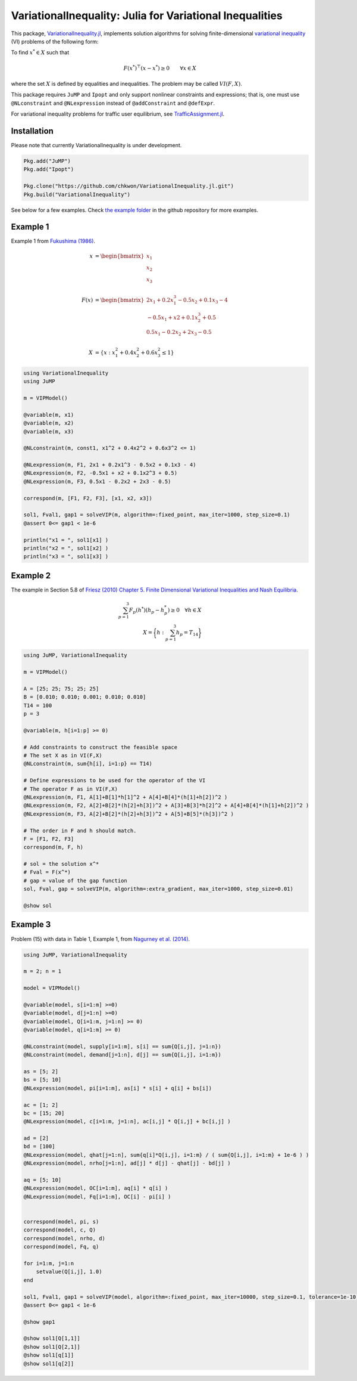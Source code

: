 .. _index:

----------------------------------------
VariationalInequality: Julia for Variational Inequalities
----------------------------------------

This package, `VariationalInequality.jl <https://github.com/chkwon/VariationalInequality.jl>`_, implements solution algorithms for solving finite-dimensional `variational inequality <https://en.wikipedia.org/wiki/Variational_inequality>`_ (VI) problems of the following form:

To find :math:`x^* \in X` such that

.. math::
    F(x^*)^\top (x-x^*) \geq 0 \qquad \forall x \in X

where the set :math:`X` is defined by equalities and inequalities. The problem may be called :math:`VI(F,X)`.

This package requires ``JuMP`` and ``Ipopt`` and only support nonlinear constraints and expressions; that is, one must use ``@NLconstraint`` and ``@NLexpression`` instead of ``@addConstraint`` and ``@defExpr``.

For variational inequality problems for traffic user equilibrium, see `TrafficAssignment.jl <https://github.com/chkwon/TrafficAssignment.jl>`_.


Installation
^^^^^^^^^^^^

Please note that currently VariationalInequality is under development.

.. code-block:: julia

    Pkg.add("JuMP")
    Pkg.add("Ipopt")

    Pkg.clone("https://github.com/chkwon/VariationalInequality.jl.git")
    Pkg.build("VariationalInequality")


See below for a few examples. Check `the example folder <https://github.com/chkwon/VariationalInequality.jl/tree/master/example>`_ in the github repository for more examples.

Example 1
^^^^^^^^^

Example 1 from `Fukushima (1986) <http://link.springer.com/article/10.1007%2FBF01589441>`_.

.. math::
    x &= \begin{bmatrix} x_1 \\ x_2 \\ x_3 \end{bmatrix} \\
    & \\
    F(x) &= \begin{bmatrix} 2x_1 + 0.2x_1^3 - 0.5x_2 + 0.1x_3 - 4 \\
                        -0.5x_1 + x2 + 0.1x_2^3 + 0.5 \\
                         0.5x_1 - 0.2x_2 + 2x_3 - 0.5 \end{bmatrix} \\
    & \\
    X &= \{ x : x_1^2 + 0.4x_2^2 + 0.6x_3^2 \leq 1 \}


.. code-block:: julia

    using VariationalInequality
    using JuMP

    m = VIPModel()

    @variable(m, x1)
    @variable(m, x2)
    @variable(m, x3)

    @NLconstraint(m, const1, x1^2 + 0.4x2^2 + 0.6x3^2 <= 1)

    @NLexpression(m, F1, 2x1 + 0.2x1^3 - 0.5x2 + 0.1x3 - 4)
    @NLexpression(m, F2, -0.5x1 + x2 + 0.1x2^3 + 0.5)
    @NLexpression(m, F3, 0.5x1 - 0.2x2 + 2x3 - 0.5)

    correspond(m, [F1, F2, F3], [x1, x2, x3])

    sol1, Fval1, gap1 = solveVIP(m, algorithm=:fixed_point, max_iter=1000, step_size=0.1)
    @assert 0<= gap1 < 1e-6

    println("x1 = ", sol1[x1] )
    println("x2 = ", sol1[x2] )
    println("x3 = ", sol1[x3] )




Example 2
^^^^^^^^^

The example in Section 5.8 of `Friesz (2010) Chapter 5. Finite Dimensional Variational Inequalities and Nash Equilibria <http://link.springer.com/chapter/10.1007/978-0-387-72778-3_5>`_.

.. math::
    \sum_{p=1}^3 F_p(h^*) (h_p - h_p^*) \geq 0 \quad\forall h \in X \\
    X = \bigg\{ h : \sum_{p=1}^3 h_p = T_{14} \bigg\}

.. code-block:: julia

    using JuMP, VariationalInequality

    m = VIPModel()

    A = [25; 25; 75; 25; 25]
    B = [0.010; 0.010; 0.001; 0.010; 0.010]
    T14 = 100
    p = 3

    @variable(m, h[i=1:p] >= 0)

    # Add constraints to construct the feasible space
    # The set X as in VI(F,X)
    @NLconstraint(m, sum{h[i], i=1:p} == T14)

    # Define expressions to be used for the operator of the VI
    # The operator F as in VI(F,X)
    @NLexpression(m, F1, A[1]+B[1]*h[1]^2 + A[4]+B[4]*(h[1]+h[2])^2 )
    @NLexpression(m, F2, A[2]+B[2]*(h[2]+h[3])^2 + A[3]+B[3]*h[2]^2 + A[4]+B[4]*(h[1]+h[2])^2 )
    @NLexpression(m, F3, A[2]+B[2]*(h[2]+h[3])^2 + A[5]+B[5]*(h[3])^2 )

    # The order in F and h should match.
    F = [F1, F2, F3]
    correspond(m, F, h)

    # sol = the solution x^*
    # Fval = F(x^*)
    # gap = value of the gap function
    sol, Fval, gap = solveVIP(m, algorithm=:extra_gradient, max_iter=1000, step_size=0.01)

    @show sol



Example 3
^^^^^^^^^
Problem (15) with data in Table 1, Example 1, from `Nagurney et al. (2014) <https://supernet.isenberg.umass.edu/articles/SPE_Model_Information_Asymmetry_in_Quality.pdf>`_.

.. code-block:: julia

    using JuMP, VariationalInequality

    m = 2; n = 1

    model = VIPModel()

    @variable(model, s[i=1:m] >=0)
    @variable(model, d[j=1:n] >=0)
    @variable(model, Q[i=1:m, j=1:n] >= 0)
    @variable(model, q[i=1:m] >= 0)

    @NLconstraint(model, supply[i=1:m], s[i] == sum{Q[i,j], j=1:n})
    @NLconstraint(model, demand[j=1:n], d[j] == sum{Q[i,j], i=1:m})

    as = [5; 2]
    bs = [5; 10]
    @NLexpression(model, pi[i=1:m], as[i] * s[i] + q[i] + bs[i])

    ac = [1; 2]
    bc = [15; 20]
    @NLexpression(model, c[i=1:m, j=1:n], ac[i,j] * Q[i,j] + bc[i,j] )

    ad = [2]
    bd = [100]
    @NLexpression(model, qhat[j=1:n], sum{q[i]*Q[i,j], i=1:m} / ( sum{Q[i,j], i=1:m} + 1e-6 ) )
    @NLexpression(model, nrho[j=1:n], ad[j] * d[j] - qhat[j] - bd[j] )

    aq = [5; 10]
    @NLexpression(model, OC[i=1:m], aq[i] * q[i] )
    @NLexpression(model, Fq[i=1:m], OC[i] - pi[i] )


    correspond(model, pi, s)
    correspond(model, c, Q)
    correspond(model, nrho, d)
    correspond(model, Fq, q)

    for i=1:m, j=1:n
        setvalue(Q[i,j], 1.0)
    end

    sol1, Fval1, gap1 = solveVIP(model, algorithm=:fixed_point, max_iter=10000, step_size=0.1, tolerance=1e-10)
    @assert 0<= gap1 < 1e-6

    @show gap1

    @show sol1[Q[1,1]]
    @show sol1[Q[2,1]]
    @show sol1[q[1]]
    @show sol1[q[2]]
